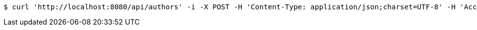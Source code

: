 [source,bash]
----
$ curl 'http://localhost:8080/api/authors' -i -X POST -H 'Content-Type: application/json;charset=UTF-8' -H 'Accept: application/json;charset=UTF-8' -d '{"id":23,"firstName":"Nicola","lastName":"Tesla","phone":"031546253"}'
----